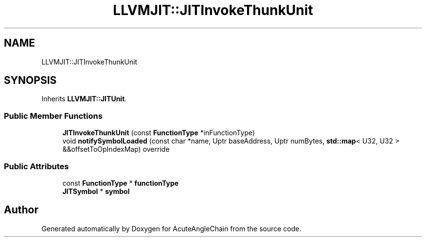 .TH "LLVMJIT::JITInvokeThunkUnit" 3 "Sun Jun 3 2018" "AcuteAngleChain" \" -*- nroff -*-
.ad l
.nh
.SH NAME
LLVMJIT::JITInvokeThunkUnit
.SH SYNOPSIS
.br
.PP
.PP
Inherits \fBLLVMJIT::JITUnit\fP\&.
.SS "Public Member Functions"

.in +1c
.ti -1c
.RI "\fBJITInvokeThunkUnit\fP (const \fBFunctionType\fP *inFunctionType)"
.br
.ti -1c
.RI "void \fBnotifySymbolLoaded\fP (const char *name, Uptr baseAddress, Uptr numBytes, \fBstd::map\fP< U32, U32 > &&offsetToOpIndexMap) override"
.br
.in -1c
.SS "Public Attributes"

.in +1c
.ti -1c
.RI "const \fBFunctionType\fP * \fBfunctionType\fP"
.br
.ti -1c
.RI "\fBJITSymbol\fP * \fBsymbol\fP"
.br
.in -1c

.SH "Author"
.PP 
Generated automatically by Doxygen for AcuteAngleChain from the source code\&.
